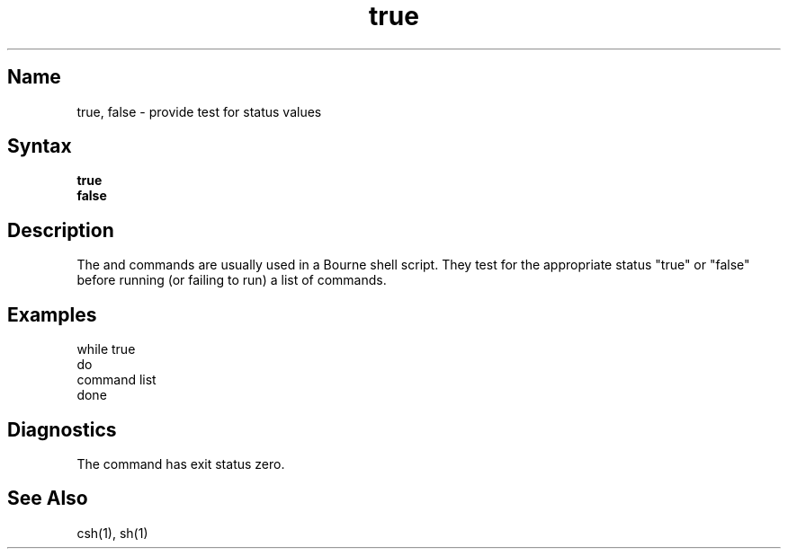 .\" SCCSID: @(#)true.1	8.1	9/11/90
.TH true 1
.SH Name
true, false \- provide test for status values
.SH Syntax
.B true
.br
.B false
.SH Description
.NXR "false command"
.NXR "true command"
.NXA "sh command interpreter" "false command"
.NXR "Bourne shell" "sh command interpreter"
The
.PN true
and
.PN false
commands are usually used in a Bourne shell script.
They test for the appropriate status "true" or "false" before running 
(or failing to run) a list of commands.  
.SH Examples
.EX
while true 
do
     command list 
done
.EE
.SH Diagnostics
The
.PN true 
command has exit status zero.
.SH See Also
csh(1), sh(1)
